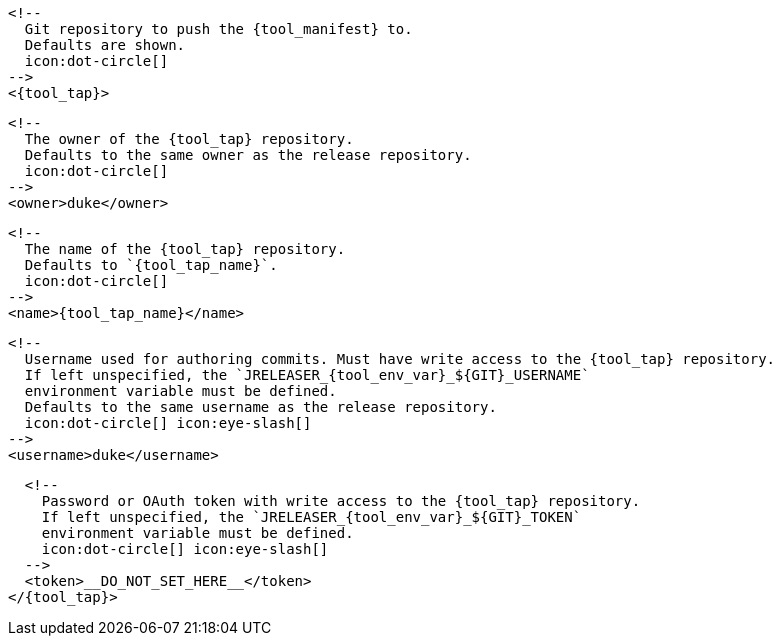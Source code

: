      <!--
        Git repository to push the {tool_manifest} to.
        Defaults are shown.
        icon:dot-circle[]
      -->
      <{tool_tap}>

        <!--
          The owner of the {tool_tap} repository.
          Defaults to the same owner as the release repository.
          icon:dot-circle[]
        -->
        <owner>duke</owner>

        <!--
          The name of the {tool_tap} repository.
          Defaults to `{tool_tap_name}`.
          icon:dot-circle[]
        -->
        <name>{tool_tap_name}</name>

        <!--
          Username used for authoring commits. Must have write access to the {tool_tap} repository.
          If left unspecified, the `JRELEASER_{tool_env_var}_${GIT}_USERNAME`
          environment variable must be defined.
          Defaults to the same username as the release repository.
          icon:dot-circle[] icon:eye-slash[]
        -->
        <username>duke</username>

        <!--
          Password or OAuth token with write access to the {tool_tap} repository.
          If left unspecified, the `JRELEASER_{tool_env_var}_${GIT}_TOKEN`
          environment variable must be defined.
          icon:dot-circle[] icon:eye-slash[]
        -->
        <token>__DO_NOT_SET_HERE__</token>
      </{tool_tap}>